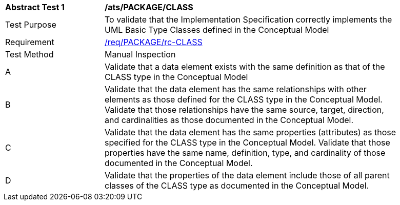 [[ats_PACKAGE_CLASS]]
[width="90%",cols="2,6a"]
|===
^|*Abstract Test {counter:ats-id}* |*/ats/PACKAGE/CLASS* 
^|Test Purpose |To validate that the Implementation Specification correctly implements the UML Basic Type Classes defined in the Conceptual Model
^|Requirement |<<req_PACKAGE_CLASS,/req/PACKAGE/rc-CLASS>>
^|Test Method |Manual Inspection
^|A |Validate that a data element exists with the same definition as that of the CLASS type in the Conceptual Model 
^|B |Validate that the data element has the same relationships with other elements as those defined for the CLASS type in the Conceptual Model. Validate that those relationships have the same source, target, direction, and cardinalities as those documented in the Conceptual Model.
^|C |Validate that the data element has the same properties (attributes) as those specified for the CLASS type in the Conceptual Model. Validate that those properties have the same name, definition, type, and cardinality of those documented in the Conceptual Model.
^|D |Validate that the properties of the data element include those of all parent classes of the CLASS type as documented in the Conceptual Model.
|===

